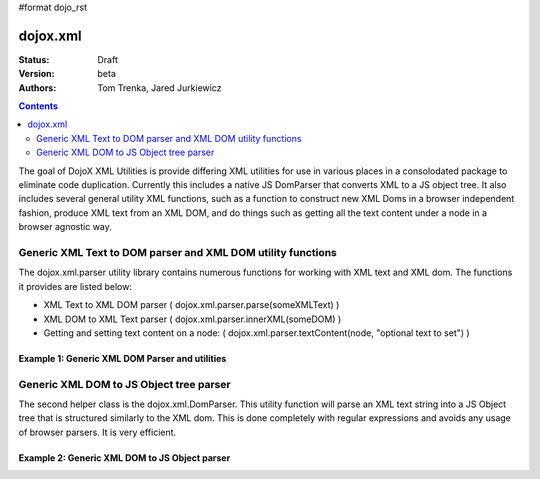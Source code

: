 #format dojo_rst

dojox.xml
=========

:Status: Draft
:Version: beta
:Authors: Tom Trenka, Jared Jurkiewicz

.. contents::
   :depth: 2


The goal of DojoX XML Utilities is provide differing XML utilities for use in various places in a consolodated package to eliminate code duplication.  Currently this includes a native JS DomParser that converts XML to a JS object tree.  It also includes several general utility XML functions, such as a function to construct new XML Doms in a browser independent fashion, produce XML text from an XML DOM, and do things such as getting all the text content under a node in a browser agnostic way.

============================================================
Generic XML Text to DOM parser and XML DOM utility functions
============================================================

The dojox.xml.parser utility library contains numerous functions for working with XML text and XML dom.  The functions it provides are listed below:

* XML Text to XML DOM parser ( dojox.xml.parser.parse(someXMLText) )
* XML DOM to XML Text parser ( dojox.xml.parser.innerXML(someDOM) )
* Getting and setting text content on a node: ( dojox.xml.parser.textContent(node, "optional text to set") )



Example 1: Generic XML DOM Parser and utilities
-----------------------------------------------

.. cv-compound ::
  
  .. cv :: javascript

    <script>
      dojo.require("dojox.xml.parser");

      function init() {
         //Parse text and generate an XML DOM
         var xml = "<tnode><node>Some Text</node><node>Some Other Text</node></tnode>";
         var dom = dojox.xml.parser.parse(xml);
  
         //Walk DOM and attach into the display how many child nodes were parsed out.
         var ap = dojo.byId("xmlContent");
         var docNode = dom.documentElement;
         ap.appendChild(document.createTextNode("Document contains: " + docNode.childNodes.length + " elements"));
         ap.appendChild(document.createElement("br"));
         ap.appendChild(document.createElement("br"));

         //Write text content into the display.
         for (var i = 0; i < docNode.childNodes.length; i++) {
           ap.appendChild(document.createTextNode("Element: [" + i + "] contains text: " + dojox.xml.parser.textContent(docNode.childNodes[i])));
           ap.appendChild(document.createElement("br"));
         } 

         //Write out the XML text obtained from converting the DOM back.
         ap.appendChild(document.createElement("br"));
         ap.appendChild(document.createTextNode("Document XML: " + dojox.xml.parser.innerXML(docNode)));
         ap.appendChild(document.createElement("br"));
         ap.appendChild(document.createElement("br"));
      }
      dojo.addOnLoad(init);
    </script>

  .. cv :: html 

    <div id="xmlContent"></div>

========================================
Generic XML DOM to JS Object tree parser
========================================

The second helper class is the dojox.xml.DomParser.   This utility function will parse an XML text string into a JS Object tree that is structured similarly to the XML dom.  This is done completely with regular expressions and avoids any usage of browser parsers.  It is very efficient.

Example 2: Generic XML DOM to JS Object parser
----------------------------------------------

.. cv-compound ::
  
  .. cv :: javascript

    <script>
      dojo.require("dojox.xml.DomParser");

      function init() {
         //Parse text and generate an JS DOM
         var xml = "<tnode><node>Some Text</node><node>Some Other Text</node></tnode>";
         var jsdom = dojox.xml.DomParser.parse(xml);

         console.debug(jsdom);
  
         //Display the JS DOM as JSOM text.
         var ap = dojo.byId("xmlContent2");
         var pre = document.createElement("pre");
         console.log(jsdom);
         //pre.innerHTML = dojo.toJson(jsdom , true);
         ap.appendChild(pre);
      }
      dojo.addOnLoad(init);
    </script>

  .. cv :: html 

    <div id="xmlContent2"></div>
